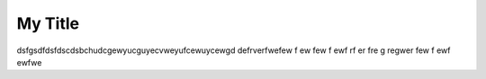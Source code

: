 My Title
*********
dsfgsdfdsfdscdsbchudcgewyucguyecvweyufcewuycewgd
defrverfwefew
f
ew
few
f
ewf
rf
er
fre
g
regwer
few
f
ewf
ewfwe

